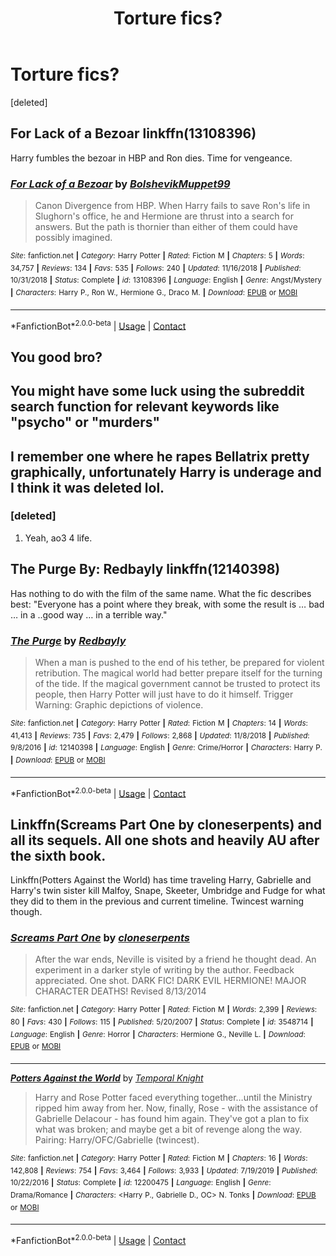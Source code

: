 #+TITLE: Torture fics?

* Torture fics?
:PROPERTIES:
:Score: 3
:DateUnix: 1601764050.0
:DateShort: 2020-Oct-04
:FlairText: Request
:END:
[deleted]


** For Lack of a Bezoar linkffn(13108396)

Harry fumbles the bezoar in HBP and Ron dies. Time for vengeance.
:PROPERTIES:
:Author: streakermaximus
:Score: 6
:DateUnix: 1601774064.0
:DateShort: 2020-Oct-04
:END:

*** [[https://www.fanfiction.net/s/13108396/1/][*/For Lack of a Bezoar/*]] by [[https://www.fanfiction.net/u/10461539/BolshevikMuppet99][/BolshevikMuppet99/]]

#+begin_quote
  Canon Divergence from HBP. When Harry fails to save Ron's life in Slughorn's office, he and Hermione are thrust into a search for answers. But the path is thornier than either of them could have possibly imagined.
#+end_quote

^{/Site/:} ^{fanfiction.net} ^{*|*} ^{/Category/:} ^{Harry} ^{Potter} ^{*|*} ^{/Rated/:} ^{Fiction} ^{M} ^{*|*} ^{/Chapters/:} ^{5} ^{*|*} ^{/Words/:} ^{34,757} ^{*|*} ^{/Reviews/:} ^{134} ^{*|*} ^{/Favs/:} ^{535} ^{*|*} ^{/Follows/:} ^{240} ^{*|*} ^{/Updated/:} ^{11/16/2018} ^{*|*} ^{/Published/:} ^{10/31/2018} ^{*|*} ^{/Status/:} ^{Complete} ^{*|*} ^{/id/:} ^{13108396} ^{*|*} ^{/Language/:} ^{English} ^{*|*} ^{/Genre/:} ^{Angst/Mystery} ^{*|*} ^{/Characters/:} ^{Harry} ^{P.,} ^{Ron} ^{W.,} ^{Hermione} ^{G.,} ^{Draco} ^{M.} ^{*|*} ^{/Download/:} ^{[[http://www.ff2ebook.com/old/ffn-bot/index.php?id=13108396&source=ff&filetype=epub][EPUB]]} ^{or} ^{[[http://www.ff2ebook.com/old/ffn-bot/index.php?id=13108396&source=ff&filetype=mobi][MOBI]]}

--------------

*FanfictionBot*^{2.0.0-beta} | [[https://github.com/FanfictionBot/reddit-ffn-bot/wiki/Usage][Usage]] | [[https://www.reddit.com/message/compose?to=tusing][Contact]]
:PROPERTIES:
:Author: FanfictionBot
:Score: 1
:DateUnix: 1601774084.0
:DateShort: 2020-Oct-04
:END:


** You good bro?
:PROPERTIES:
:Author: AfroNinjaNation
:Score: 2
:DateUnix: 1601764557.0
:DateShort: 2020-Oct-04
:END:


** You might have some luck using the subreddit search function for relevant keywords like "psycho" or "murders"
:PROPERTIES:
:Author: Faeriniel
:Score: 2
:DateUnix: 1601768675.0
:DateShort: 2020-Oct-04
:END:


** I remember one where he rapes Bellatrix pretty graphically, unfortunately Harry is underage and I think it was deleted lol.
:PROPERTIES:
:Author: HeirGaunt
:Score: 2
:DateUnix: 1601782053.0
:DateShort: 2020-Oct-04
:END:

*** [deleted]
:PROPERTIES:
:Score: 1
:DateUnix: 1601791703.0
:DateShort: 2020-Oct-04
:END:

**** Yeah, ao3 4 life.
:PROPERTIES:
:Author: HeirGaunt
:Score: 2
:DateUnix: 1601795896.0
:DateShort: 2020-Oct-04
:END:


** The Purge By: Redbayly  linkffn(12140398)

Has nothing to do with the film of the same name. What the fic describes best: "Everyone has a point where they break, with some the result is ... bad ... in a ..good way ... in a terrible way."
:PROPERTIES:
:Author: Grim_goth
:Score: 2
:DateUnix: 1601785609.0
:DateShort: 2020-Oct-04
:END:

*** [[https://www.fanfiction.net/s/12140398/1/][*/The Purge/*]] by [[https://www.fanfiction.net/u/3749764/Redbayly][/Redbayly/]]

#+begin_quote
  When a man is pushed to the end of his tether, be prepared for violent retribution. The magical world had better prepare itself for the turning of the tide. If the magical government cannot be trusted to protect its people, then Harry Potter will just have to do it himself. Trigger Warning: Graphic depictions of violence.
#+end_quote

^{/Site/:} ^{fanfiction.net} ^{*|*} ^{/Category/:} ^{Harry} ^{Potter} ^{*|*} ^{/Rated/:} ^{Fiction} ^{M} ^{*|*} ^{/Chapters/:} ^{14} ^{*|*} ^{/Words/:} ^{41,413} ^{*|*} ^{/Reviews/:} ^{735} ^{*|*} ^{/Favs/:} ^{2,479} ^{*|*} ^{/Follows/:} ^{2,868} ^{*|*} ^{/Updated/:} ^{11/8/2018} ^{*|*} ^{/Published/:} ^{9/8/2016} ^{*|*} ^{/id/:} ^{12140398} ^{*|*} ^{/Language/:} ^{English} ^{*|*} ^{/Genre/:} ^{Crime/Horror} ^{*|*} ^{/Characters/:} ^{Harry} ^{P.} ^{*|*} ^{/Download/:} ^{[[http://www.ff2ebook.com/old/ffn-bot/index.php?id=12140398&source=ff&filetype=epub][EPUB]]} ^{or} ^{[[http://www.ff2ebook.com/old/ffn-bot/index.php?id=12140398&source=ff&filetype=mobi][MOBI]]}

--------------

*FanfictionBot*^{2.0.0-beta} | [[https://github.com/FanfictionBot/reddit-ffn-bot/wiki/Usage][Usage]] | [[https://www.reddit.com/message/compose?to=tusing][Contact]]
:PROPERTIES:
:Author: FanfictionBot
:Score: 1
:DateUnix: 1601785629.0
:DateShort: 2020-Oct-04
:END:


** Linkffn(Screams Part One by cloneserpents) and all its sequels. All one shots and heavily AU after the sixth book.

Linkffn(Potters Against the World) has time traveling Harry, Gabrielle and Harry's twin sister kill Malfoy, Snape, Skeeter, Umbridge and Fudge for what they did to them in the previous and current timeline. Twincest warning though.
:PROPERTIES:
:Author: rohan62442
:Score: 2
:DateUnix: 1601792236.0
:DateShort: 2020-Oct-04
:END:

*** [[https://www.fanfiction.net/s/3548714/1/][*/Screams Part One/*]] by [[https://www.fanfiction.net/u/881050/cloneserpents][/cloneserpents/]]

#+begin_quote
  After the war ends, Neville is visited by a friend he thought dead. An experiment in a darker style of writing by the author. Feedback appreciated. One shot. DARK FIC! DARK EVIL HERMIONE! MAJOR CHARACTER DEATHS! Revised 8/13/2014
#+end_quote

^{/Site/:} ^{fanfiction.net} ^{*|*} ^{/Category/:} ^{Harry} ^{Potter} ^{*|*} ^{/Rated/:} ^{Fiction} ^{M} ^{*|*} ^{/Words/:} ^{2,399} ^{*|*} ^{/Reviews/:} ^{80} ^{*|*} ^{/Favs/:} ^{430} ^{*|*} ^{/Follows/:} ^{115} ^{*|*} ^{/Published/:} ^{5/20/2007} ^{*|*} ^{/Status/:} ^{Complete} ^{*|*} ^{/id/:} ^{3548714} ^{*|*} ^{/Language/:} ^{English} ^{*|*} ^{/Genre/:} ^{Horror} ^{*|*} ^{/Characters/:} ^{Hermione} ^{G.,} ^{Neville} ^{L.} ^{*|*} ^{/Download/:} ^{[[http://www.ff2ebook.com/old/ffn-bot/index.php?id=3548714&source=ff&filetype=epub][EPUB]]} ^{or} ^{[[http://www.ff2ebook.com/old/ffn-bot/index.php?id=3548714&source=ff&filetype=mobi][MOBI]]}

--------------

[[https://www.fanfiction.net/s/12200475/1/][*/Potters Against the World/*]] by [[https://www.fanfiction.net/u/1057022/Temporal-Knight][/Temporal Knight/]]

#+begin_quote
  Harry and Rose Potter faced everything together...until the Ministry ripped him away from her. Now, finally, Rose - with the assistance of Gabrielle Delacour - has found him again. They've got a plan to fix what was broken; and maybe get a bit of revenge along the way. Pairing: Harry/OFC/Gabrielle (twincest).
#+end_quote

^{/Site/:} ^{fanfiction.net} ^{*|*} ^{/Category/:} ^{Harry} ^{Potter} ^{*|*} ^{/Rated/:} ^{Fiction} ^{M} ^{*|*} ^{/Chapters/:} ^{16} ^{*|*} ^{/Words/:} ^{142,808} ^{*|*} ^{/Reviews/:} ^{754} ^{*|*} ^{/Favs/:} ^{3,464} ^{*|*} ^{/Follows/:} ^{3,933} ^{*|*} ^{/Updated/:} ^{7/19/2019} ^{*|*} ^{/Published/:} ^{10/22/2016} ^{*|*} ^{/Status/:} ^{Complete} ^{*|*} ^{/id/:} ^{12200475} ^{*|*} ^{/Language/:} ^{English} ^{*|*} ^{/Genre/:} ^{Drama/Romance} ^{*|*} ^{/Characters/:} ^{<Harry} ^{P.,} ^{Gabrielle} ^{D.,} ^{OC>} ^{N.} ^{Tonks} ^{*|*} ^{/Download/:} ^{[[http://www.ff2ebook.com/old/ffn-bot/index.php?id=12200475&source=ff&filetype=epub][EPUB]]} ^{or} ^{[[http://www.ff2ebook.com/old/ffn-bot/index.php?id=12200475&source=ff&filetype=mobi][MOBI]]}

--------------

*FanfictionBot*^{2.0.0-beta} | [[https://github.com/FanfictionBot/reddit-ffn-bot/wiki/Usage][Usage]] | [[https://www.reddit.com/message/compose?to=tusing][Contact]]
:PROPERTIES:
:Author: FanfictionBot
:Score: 2
:DateUnix: 1601792271.0
:DateShort: 2020-Oct-04
:END:
